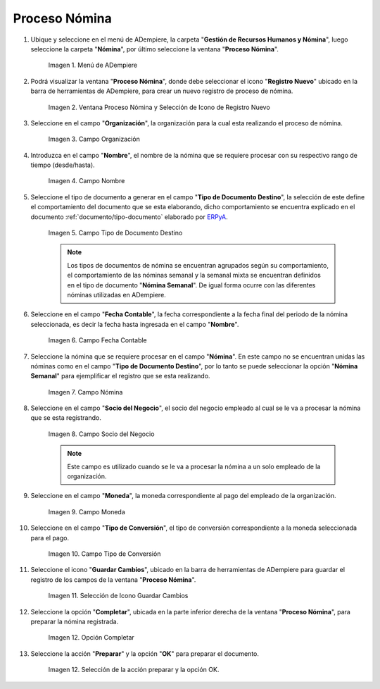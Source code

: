 .. |Selección de la acción Preparar y opción OK| image:: resources/accion-preparar.png
.. |Campo Fecha Contable| image:: resources/f-cont-proceso-nomina.png
.. |Selección de Icono Guardar| image:: resources/icono-guardar.png
.. |Ventana Proceso Nómina y Selección de Icono de Registro Nuevo| image:: resources/icono-nuevo.png
.. |Menú de ADempiere| image:: resources/menu-proceso-nomina.png
.. |Campo Moneda| image:: resources/moneda-proceso-nomina.png
.. |Campo Nombre| image:: resources/nom-proceso-nomina.png
.. |Campo Nómina| image:: resources/nomina-proceso-nomina.png
.. |Opción Completar| image:: resources/op-comp-proceso-nomina.png
.. |Campo Organización| image:: resources/org-proceso-nomina.png
.. |Campo Socio del Negocio| image:: resources/socio-proceso-nomina.png
.. |Campo Tipo de Conversión| image:: resources/tip-conv-proceso-nomina.png
.. |Campo Tipo de Documento Destino| image:: resources/tipo-doc-proceso-nomina.png

.. _documento/procedimiento-para-procesar-nómina:
.. _ERPyA: http://erpya.com

==================
**Proceso Nómina**
==================

#. Ubique y seleccione en el menú de ADempiere, la carpeta "**Gestión de Recursos Humanos y Nómina**", luego seleccione la carpeta "**Nómina**", por último seleccione la ventana "**Proceso Nómina**".

    |Menú de ADempiere|

    Imagen 1. Menú de ADempiere

#. Podrá visualizar la ventana "**Proceso Nómina**", donde debe seleccionar el icono "**Registro Nuevo**" ubicado en la barra de herramientas de ADempiere, para crear un nuevo registro de proceso de nómina.

    |Ventana Proceso Nómina y Selección de Icono de Registro Nuevo|

    Imagen 2. Ventana Proceso Nómina y Selección de Icono de Registro Nuevo

#. Seleccione en el campo "**Organización**", la organización para la cual esta realizando el proceso de nómina.

    |Campo Organización|

    Imagen 3. Campo Organización

#. Introduzca en el campo "**Nombre**", el nombre de la nómina que se requiere procesar con su respectivo rango de tiempo (desde/hasta).

    |Campo Nombre|

    Imagen 4. Campo Nombre

#. Seleccione el tipo de documento a generar en el campo "**Tipo de Documento Destino**", la selección de este define el comportamiento del documento que se esta elaborando, dicho comportamiento se encuentra explicado en el documento :ref:`documento/tipo-documento` elaborado por `ERPyA`_.

    |Campo Tipo de Documento Destino|

    Imagen 5. Campo Tipo de Documento Destino

    .. note::

        Los tipos de documentos de nómina se encuentran agrupados según su comportamiento, el comportamiento de las nóminas semanal y la semanal mixta se encuentran definidos en el tipo de documento "**Nómina Semanal**". De igual forma ocurre con las diferentes nóminas utilizadas en ADempiere.

#. Seleccione en el campo "**Fecha Contable**", la fecha correspondiente a la fecha final del periodo de la nómina seleccionada, es decir la fecha hasta ingresada en el campo "**Nombre**".

    |Campo Fecha Contable|

    Imagen 6. Campo Fecha Contable

#. Seleccione la nómina que se requiere procesar en el campo "**Nómina**". En este campo no se encuentran unidas las nóminas como en el campo "**Tipo de Documento Destino**", por lo tanto se puede seleccionar la opción "**Nómina Semanal**" para ejemplificar el registro que se esta realizando.

    |Campo Nómina|

    Imagen 7. Campo Nómina

#. Seleccione en el campo "**Socio del Negocio**", el socio del negocio empleado al cual se le va a procesar la nómina que se esta registrando.

    |Campo Socio del Negocio|

    Imagen 8. Campo Socio del Negocio

    .. note::

        Este campo es utilizado cuando se le va a procesar la nómina a un solo empleado de la organización.

#. Seleccione en el campo "**Moneda**", la moneda correspondiente al pago del empleado de la organización.

    |Campo Moneda|

    Imagen 9. Campo Moneda

#. Seleccione en el campo "**Tipo de Conversión**", el tipo de conversión correspondiente a la moneda seleccionada para el pago.

    |Campo Tipo de Conversión|

    Imagen 10. Campo Tipo de Conversión

#. Seleccione el icono "**Guardar Cambios**", ubicado en la barra de herramientas de ADempiere para guardar el registro de los campos de la ventana "**Proceso Nómina**".


    |Selección de Icono Guardar|

    Imagen 11. Selección de Icono Guardar Cambios

#. Seleccione la opción "**Completar**", ubicada en la parte inferior derecha de la ventana "**Proceso Nómina**", para preparar la nómina registrada.

    |Opción Completar|

    Imagen 12. Opción Completar

#. Seleccione la acción "**Preparar**" y la opción "**OK**" para preparar el documento.

    |Selección de la acción Preparar y opción OK|

    Imagen 12. Selección de la acción preparar y la opción OK.

